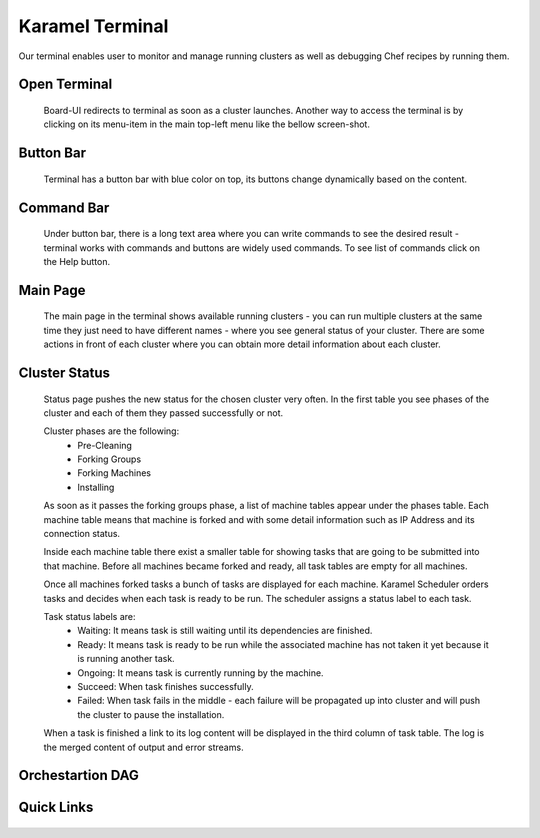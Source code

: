 .. _karamel-terminal:

Karamel Terminal
----------------
Our terminal enables user to monitor and manage running clusters as well as debugging Chef recipes by running them. 

Open Terminal
`````````````

  Board-UI redirects to terminal as soon as a cluster launches. Another way to access the terminal is by clicking on its menu-item in the main top-left menu like the bellow screen-shot.  

  .. image:: ../imgs/terminal0.png
      :align: center


Button Bar
``````````
  Terminal has a button bar with blue color on top, its buttons change dynamically based on the content. 

Command Bar
```````````
  Under button bar, there is a long text area where you can write commands to see the desired result - terminal works with commands and buttons are widely used commands. To see list of commands click on the Help button. 
  
Main Page
`````````
  The main page in the terminal shows available running clusters - you can run multiple clusters at the same time they just need to have different names - where you see general status of your cluster. There are some actions in front of each cluster where you can obtain more detail information about each cluster. 

  .. image:: ../imgs/terminal1.png
      :align: center

Cluster Status
``````````````
  Status page pushes the new status for the chosen cluster very often. In the first table you see phases of the cluster and each of them they passed successfully or not. 

  .. image:: ../imgs/terminal2.png
      :align: center

  Cluster phases are the following:
    * Pre-Cleaning
    * Forking Groups
    * Forking Machines
    * Installing

  As soon as it passes the forking groups phase, a list of machine tables appear under the phases table. Each machine table means that machine is forked and with some detail information such as IP Address and its connection status. 
  
  Inside each machine table there exist a smaller table for showing tasks that are going to be submitted into that machine. Before all machines became forked and ready, all task tables are empty for all machines.

  .. image:: ../imgs/terminal3.png
      :align: center

  Once all machines forked tasks a bunch of tasks are displayed for each machine. Karamel Scheduler orders tasks and decides when each task is ready to be run. The scheduler assigns a status label to each task.
  
  Task status labels are:
    * Waiting: It means task is still waiting until its dependencies are finished.
    * Ready: It means task is ready to be run while the associated machine has not taken it yet because it is running another task.
    * Ongoing: It means task is currently running by the machine.
    * Succeed: When task finishes successfully.
    * Failed: When task fails in the middle - each failure will be propagated up into cluster and will push the cluster to pause the installation.

  When a task is finished a link to its log content will be displayed in the third column of task table. The log is the merged content of output and error streams. 

  .. image:: ../imgs/terminal4.png
      :align: center

Orchestartion DAG
`````````````````
  .. image:: ../imgs/terminal5.png
      :align: center

Quick Links
```````````

  .. image:: ../imgs/terminal6.png
      :align: center
